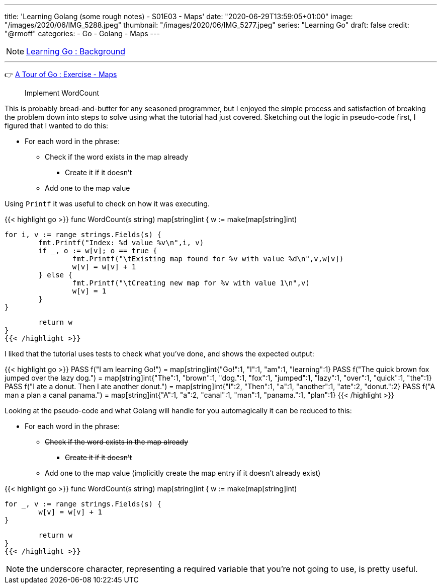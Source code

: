 ---
title: 'Learning Golang (some rough notes) - S01E03 - Maps'
date: "2020-06-29T13:59:05+01:00"
image: "/images/2020/06/IMG_5288.jpeg"
thumbnail: "/images/2020/06/IMG_5277.jpeg"
series: "Learning Go"
draft: false
credit: "@rmoff"
categories:
- Go
- Golang
- Maps
---

NOTE: link:/2020/06/25/learning-golang-some-rough-notes-s01e00/[Learning Go : Background]

'''

👉 https://tour.golang.org/moretypes/23[A Tour of Go : Exercise - Maps]

> Implement WordCount

This is probably bread-and-butter for any seasoned programmer, but I enjoyed the simple process and satisfaction of breaking the problem down into steps to solve using what the tutorial had just covered. Sketching out the logic in pseudo-code first, I figured that I wanted to do this: 

* For each word in the phrase: 
** Check if the word exists in the map already
*** Create it if it doesn't
** Add one to the map value

Using `Printf` it was useful to check on how it was executing. 

{{< highlight go >}}
func WordCount(s string) map[string]int {
	w := make(map[string]int)

	for i, v := range strings.Fields(s) {
		fmt.Printf("Index: %d value %v\n",i, v)
		if _, o := w[v]; o == true {
			fmt.Printf("\tExisting map found for %v with value %d\n",v,w[v])
			w[v] = w[v] + 1
		} else {
			fmt.Printf("\tCreating new map for %v with value 1\n",v)
			w[v] = 1
		}
	}

	return w
}
{{< /highlight >}}

I liked that the tutorial uses tests to check what you've done, and shows the expected output: 

{{< highlight go >}}
PASS
 f("I am learning Go!") = 
  map[string]int{"Go!":1, "I":1, "am":1, "learning":1}
PASS
 f("The quick brown fox jumped over the lazy dog.") = 
  map[string]int{"The":1, "brown":1, "dog.":1, "fox":1, "jumped":1, "lazy":1, "over":1, "quick":1, "the":1}
PASS
 f("I ate a donut. Then I ate another donut.") = 
  map[string]int{"I":2, "Then":1, "a":1, "another":1, "ate":2, "donut.":2}
PASS
 f("A man a plan a canal panama.") = 
  map[string]int{"A":1, "a":2, "canal":1, "man":1, "panama.":1, "plan":1}
{{< /highlight >}}

Looking at the pseudo-code and what Golang will handle for you automagically it can be reduced to this: 

* For each word in the phrase:
** +++<del>+++Check if the word exists in the map already+++</del>+++ 
*** +++<del>+++Create it if it doesn't+++</del>+++ 
** Add one to the map value (implicitly create the map entry if it doesn't already exist)



{{< highlight go >}}
func WordCount(s string) map[string]int {
	w := make(map[string]int)

	for _, v := range strings.Fields(s) {
		w[v] = w[v] + 1
	}

	return w
}
{{< /highlight >}}

NOTE: the underscore character, representing a required variable that you're not going to use, is pretty useful.